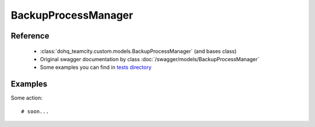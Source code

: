 ############
BackupProcessManager
############

Reference
========

  + :class:`dohq_teamcity.custom.models.BackupProcessManager` (and bases class)
  + Original swagger documentation by class :doc:`/swagger/models/BackupProcessManager`
  + Some examples you can find in `tests directory <https://github.com/devopshq/teamcity/blob/develop/test>`_

Examples
========
Some action::

    # soon...


